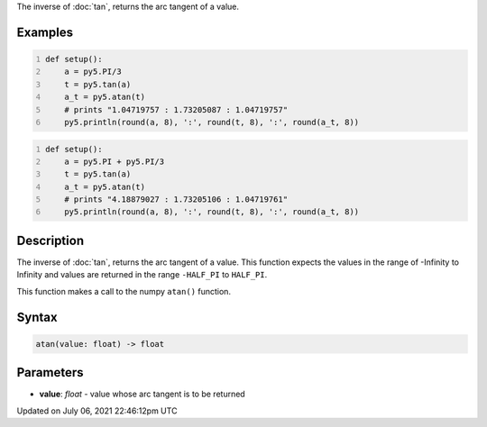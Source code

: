 .. title: atan()
.. slug: atan
.. date: 2021-07-06 22:46:12 UTC+00:00
.. tags:
.. category:
.. link:
.. description: py5 atan() documentation
.. type: text

The inverse of :doc:`tan`, returns the arc tangent of a value.

Examples
========

.. raw:: html

    <div class="example-table">

.. raw:: html

    <div class="example-row"><div class="example-cell-image">

.. raw:: html

    </div><div class="example-cell-code">

.. code:: python
    :number-lines:

    def setup():
        a = py5.PI/3
        t = py5.tan(a)
        a_t = py5.atan(t)
        # prints "1.04719757 : 1.73205087 : 1.04719757"
        py5.println(round(a, 8), ':', round(t, 8), ':', round(a_t, 8))

.. raw:: html

    </div></div>

.. raw:: html

    <div class="example-row"><div class="example-cell-image">

.. raw:: html

    </div><div class="example-cell-code">

.. code:: python
    :number-lines:

    def setup():
        a = py5.PI + py5.PI/3
        t = py5.tan(a)
        a_t = py5.atan(t)
        # prints "4.18879027 : 1.73205106 : 1.04719761"
        py5.println(round(a, 8), ':', round(t, 8), ':', round(a_t, 8))

.. raw:: html

    </div></div>

.. raw:: html

    </div>

Description
===========

The inverse of :doc:`tan`, returns the arc tangent of a value. This function expects the values in the range of -Infinity to Infinity and values are returned in the range ``-HALF_PI`` to ``HALF_PI``.

This function makes a call to the numpy ``atan()`` function.

Syntax
======

.. code:: python

    atan(value: float) -> float

Parameters
==========

* **value**: `float` - value whose arc tangent is to be returned


Updated on July 06, 2021 22:46:12pm UTC

